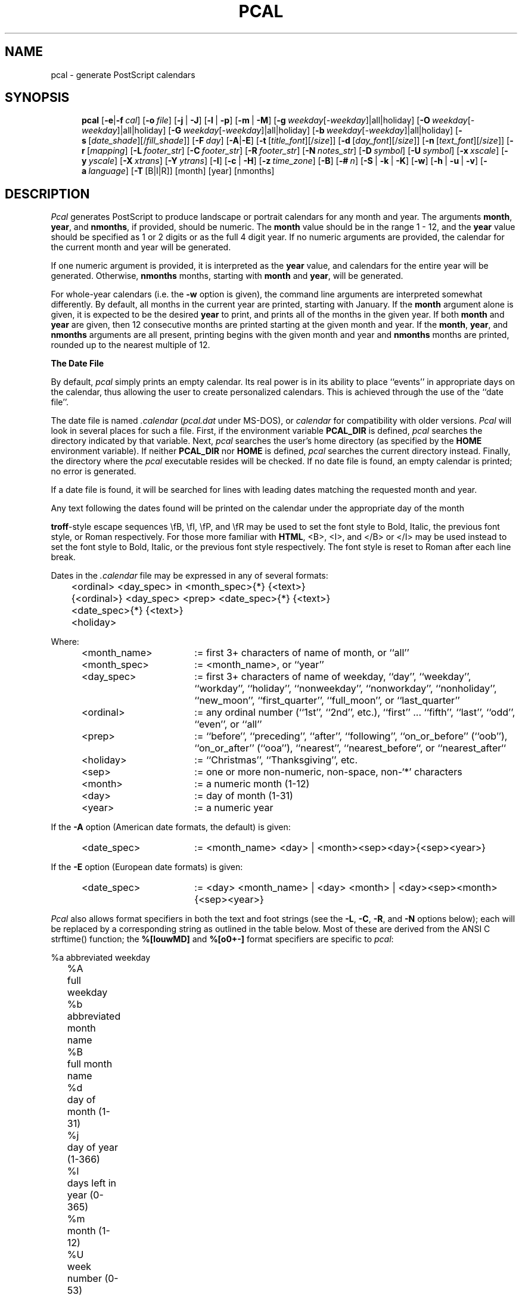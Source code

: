 .\" pcal.man - documentation for Pcal v4.7
.\"
.TH PCAL 1 "June 19, 1998" "Version 4.7" "USER COMMANDS"
.SH NAME
pcal \- generate PostScript calendars
.SH SYNOPSIS
.na
.in +5n
.ti -5n
.B pcal
[\fB\-e\fP|\fB\-f\fP\ \fIcal\fP\|]
[\fB\-o\fP\ \fIfile\fP\|]
[\fB\-j\fP\ |\ \fB\-J\fP]
[\fB\-l\fP\ |\ \fB\-p\fP]
[\fB\-m\fP\ |\ \fB\-M\fP]
[\fB\-g\fP\ \fIweekday\fR[\fI\-weekday\fR]|all|holiday]
[\fB\-O\fP\ \fIweekday\fR[\fI\-weekday\fR]|all|holiday]
[\fB\-G\fP\ \fIweekday\fR[\fI\-weekday\fR]|all|holiday]
[\fB\-b\fP\ \fIweekday\fR[\fI\-weekday\fR]|all|holiday]
[\fB\-s\fP\ [\fIdate_shade\fP][/\fIfill_shade\fP\|]]
[\fB\-F\fP\ \fIday\fP\|]
[\fB\-A\fP|\fB\-E\fP]
[\fB\-t\fP\ [\fItitle_font\fP][/\fIsize\fP\|]]
[\fB\-d\fP\ [\fIday_font\fP][/\fIsize\fP\|]]
[\fB\-n\fP\ [\fItext_font\fP][/\fIsize\fP\|]]
[\fB\-r\fP\ [\fImapping\fP]
[\fB\-L\fP\ \fIfooter_str\fP\|]
[\fB\-C\fP\ \fIfooter_str\fP\|]
[\fB\-R\fP\ \fIfooter_str\fP\|]
[\fB\-N\fP\ \fInotes_str\fP\|]
[\fB\-D\fP\ \fIsymbol\fP\|]
[\fB\-U\fP\ \fIsymbol\fP\|]
[\fB\-x\fP\ \fIxscale\fP\|]
[\fB\-y\fP\ \fIyscale\fP\|]
[\fB\-X\fP\ \fIxtrans\fP\|]
[\fB\-Y\fP\ \fIytrans\fP\|]
[\fB\-I\fP]
[\fB\-c\fP\ |\ \fB\-H\fP]
[\fB\-z\fP\ \fItime_zone\fP\|]
[\fB\-B\fP]
[\fB\-#\fP\ \fIn\fP\|]
[\fB\-S\fP\ |\ \fB\-k\fP\ |\ \fB\-K\fP]
[\fB\-w\fP]
[\fB\-h\fP\ |\ \fB\-u\fP\ |\ \fB\-v\fP]
[\fB\-a\fP\ \fIlanguage\fP\|]
[\fB\-T\fP\ [B|I|R]]
[month]
[year]
[nmonths]
.SH DESCRIPTION
.I Pcal
generates PostScript to produce landscape or portrait calendars for any 
month and year.  The arguments
.BR month ,
.BR year ,
and
.BR nmonths ,
if provided, should be numeric.  The 
.BR month
value should be in the range 1 \- 12, and the 
.BR year
value should be specified as 1 or 2 digits or as the full 4 digit year.
If no numeric arguments are provided, the calendar for the current month
and year will be generated.
.PP
If one numeric argument is provided, it is interpreted as the
.BR year
value, and calendars for the entire year will be generated.  Otherwise, 
.BR nmonths
months, starting with
.BR month
and
.BR year ,
will be generated.
.PP
For whole-year calendars (i.e. the
.B \-w
option is given), the command line arguments are interpreted somewhat
differently.  By default, all months in the current year are printed, starting
with January.  If the
.B month
argument alone is given, it is expected to be the desired
.B year
to print, and prints all of the months in the given year.  If both
.BR month " and " year
are given, then 12 consecutive months are printed starting at the given
month and year.  If the
.BR month ", " year ", and " nmonths
arguments are all present, printing begins with the given month and year and
.B nmonths
months are printed, rounded up to the nearest multiple of 12.
.PP
.B The Date File
.PP
By default,
.I pcal
simply prints an empty calendar.  Its real power is in its ability to place
``events'' in appropriate days on the calendar, thus allowing the user to
create personalized calendars.  This is achieved through the use of the
``date file''.
.PP
The date file is named
.IR \.calendar " (" pcal.dat
under MS-DOS),
or
.I calendar
for compatibility with older versions.
.I Pcal
will look in several places for such a file.  First, if the environment variable
.BR PCAL_DIR
is defined,
.I pcal
searches the directory indicated by that variable.
Next,
.I pcal 
searches the user's home directory (as specified by the
.BR HOME
environment variable).
If neither
.BR PCAL_DIR
nor
.BR HOME
is defined,
.I pcal
searches the current directory instead.  Finally, the directory where the
.I pcal
executable resides will be checked.  If no date file is found, an empty
calendar is printed; no error is generated.
.PP
If a date file is found, it will be searched for lines with
leading dates matching the requested month and year.
.PP
Any text following the dates found will be printed on the calendar under the
appropriate day of the month
.PP
\fBtroff\fP-style escape sequences \\fB, \\fI,
\\fP, and \\fR may be used to set the font style to Bold, Italic, the previous
font style, or Roman respectively.  For those more familiar with \fBHTML\fP,
<B>, <I>, and </B> or </I> may be used instead to set the font style to Bold,
Italic, or
the previous font style respectively.  The font style is reset to Roman after
each line break.
.PP
Dates in the
.I \.calendar
file may be expressed in any of several formats:
.PP
.ft CW
.nf
	<ordinal> <day_spec> in <month_spec>{*} {<text>}
	{<ordinal>} <day_spec> <prep> <date_spec>{*} {<text>}
	<date_spec>{*} {<text>}
	<holiday>
.fi
.ft
.PP
Where:
.PP
.\".nf
.TP 22
	<month_name>
:= first 3+ characters of name of month, or ``all''
.TP
	<month_spec>
:= <month_name>, or ``year''
.TP
	<day_spec>
:= first 3+ characters of name of weekday, ``day'', ``weekday'', ``workday'',
``holiday'', ``nonweekday'', ``nonworkday'', ``nonholiday'', ``new_moon'',
``first_quarter'', ``full_moon'', or ``last_quarter''
.TP
	<ordinal>
:= any ordinal number (``1st'', ``2nd'', etc.), ``first'' ... ``fifth'',
``last'', ``odd'', ``even'', or ``all''
.TP
	<prep>
:= ``before'', ``preceding'', ``after'', ``following'', ``on_or_before''
(``oob''), ``on_or_after'' (``ooa''), ``nearest'', ``nearest_before``, or
``nearest_after``
.TP
	<holiday>
:= ``Christmas'', ``Thanksgiving'', etc.
.TP
	<sep>
:= one or more non-numeric, non-space, non-`*' characters
.TP
	<month>
:= a numeric month (1-12)
.TP
	<day>
:= day of month (1-31)
.TP
	<year>
:= a numeric year
.PP
If the
.B \-A
option (American date formats, the default) is given:
.PP
.TP 22
	<date_spec>
:= <month_name> <day> | <month><sep><day>{<sep><year>}
.PP
If the
.B \-E
option (European date formats) is given:
.PP
.TP 22
	<date_spec>
:= <day> <month_name> | <day> <month> | <day><sep><month>{<sep><year>}
.PP
.I Pcal
also allows format specifiers in both the text and foot strings (see the
.BR \-L ,
.BR \-C ,
.BR \-R ,
and
.B \-N
options below); each will be replaced by a corresponding string as outlined
in the table below.  Most of these are derived from the ANSI C
.ft CW
strftime()
.ft
function; the 
.B %[louwMD]
and
.B %[o0+\-]
format specifiers are specific to
.IR pcal :
.PP
.nf
	%a	abbreviated weekday
	%A	full weekday
	%b	abbreviated month name
	%B	full month name
	%d	day of month (1-31)
	%j	day of year (1-366)
	%l	days left in year (0-365)
	%m	month (1-12)
	%U	week number (0-53)
	%W	week number (0-53)
	%u	week number (1-54)
	%w	week number (1-54)
	%y	year w/o century (00-99)
	%Y	year w/century
	%%	`%' character

	%o	print number as ordinal
	%0	print number with leading zeroes
	%+	use following month or year
	%\-	use previous month or year
	%{+N}[DWMY]	adjust date by +N days/weeks/months/years
	%{\-N}[DWMY]	adjust date by \-N days/weeks/months/years
.fi
.PP
The
.B %u
specifier considers the week containing 1/1 as week 1 and the following
logical Sunday (the first day of the week as printed; cf. the
.B \-F
option below) as the start of week 2; 
.B %U
considers the first logical Sunday as the first day of week 1.  
.B %w
and 
.B %W
behave like 
.B %u
and 
.B %U
respectively, but use the first logical Monday instead.  Note that
.B %w
has a different meaning to
.ft CW
strftime().
.ft
.PP
The 
.B %o
format specifier prints a number as an ordinal, with the appropriate suffix
(``st'', ``nd'', ``rd'', or ``th'' in English) appended.  For example,
.B %od
prints the day of the month as ``1st'', ``2nd'', ``3rd'', etc.
.PP
Unlike 
.ft CW
strftime(),
.ft
.I pcal
defaults to printing numbers (except
.BR %y )
without leading zeroes.  If leading zeroes are desired, the `0'
prefix may be used.  For example,
.B %0j
prints the first day of year as ``001''.
.PP
The
.B %+
and
.B %\-
format specifiers direct
.I pcal
to substitute the following/previous month/year in the following
.B [bBmyY]
specifier.  For example,
.B %+B
prints the name of the next month.
.PP
The
.B %{[+\-]N}[DWMY] 
format specifiers do not print anything, but instead adjust the working
date by \(+-
.BR N days
.RB ( D ),
weeks
.RB ( W ),
months
.RB ( M ),
or years
.RB ( Y ).
Subsequent format specifiers use the adjusted date instead of the
current date.  For example, 
.B %+1M %B %Y
adjusts the date forward by one month and then prints the resulting
month and year (``January 1992'' in December, 1991);
.B %\-2W %b %d
adjusts the date backward by two weeks and prints the resulting
month and day (``Jul 26'' on August 9).
.PP
Such date adjustments are normally cumulative; for example,
.B %+1Y%\-1D
adjusts the date forward by one year and then backward by one day.  If
.B %D
or
.B %M
is specified alone (or if
.B N
is zero),
.I pcal
restores the original date.  Note that
.B %M
has a different meaning to the
.ft CW
strftime()
.ft
function.
.PP
The ``Notes'' box (see below) uses the first of the current month as the
default date.  All foot strings use the first of the current month in
single-month mode and the first of the starting month in whole-year mode.
.PP
Examples:
.PP
.ft CW
.nf
	last Monday in May*         Memorial Day Holiday
.sp
	all Fridays in Oct          Status Meeting, 11 AM
	first workday in all        %-B progress report due
	all Fri in all              \\fBTime card due,\\fP 3 PM
	all Monday in all           Fiscal week %0W
	-2nd workday in all         Schedule for %+B due %+2D
	2nd full_moon in all        Blue Moon
	Fri on_or_before all 15     Pay Day
	even Fridays in year        Pay Day
	183rd day of year           Mid-year (%l days left)
.sp
	Tue after first Mon in Nov  Election Day (USA)
.sp
	4th Thu in Nov*             Thanksgiving
	Fri after 4th Thu in Nov*   Day after Thanksgiving
	workday nearest 12/25*      Holiday
.sp
	12/25/93*                   Christmas     # American
	25.12.93*                   Christmas     # European
	25. 12.*                    Christmas	  # European
.sp
	Dec 25*                     Christmas     # American
	25 Dec*                     Christmas     # European
	25. Dec*                    Christmas     # European
.fi
.ft
.PP
Any non-numeric character may separate numeric dates.  Holidays may
be flagged by following the date immediately with `*'
as in the examples above; this will cause the
date to be printed in gray.
``Each'' and ``every'' are accepted as synonyms for ``all'', and any word may
be used in place of ``in''.  The abbreviations ``oob'' and ``ooa'' may be used
in place of the keywords ``on_or_before'' and ``on_or_after'', respectively.
``Nearest'' attempts to match the specified date; if that fails, it tries
the day after, then the day before,
then two days after, two days before, and so forth until a match occurs.
.PP
Wildcard day names are also provided.  The keyword ``weekday'' applies to any
days which are normally printed in "logical black" - the predominant day
color - on the calendar.  The keyword
``workday'' is the same, but does not include any holidays.  The keyword
``holiday'' includes only those days flagged as holidays.  The keywords
``nonweekday'', ``nonworkday'', and ``nonholiday'' are also recognized as
negations of the above.  See the
.B CAVEATS
below for important notes on using these keywords.
Moon phases may also appear as wildcards; ``nm'' is accepted as a
synonym for ``new_moon'', ``1q'' and ``fq'' for ``first_quarter'', ``fm'' for
``full_moon'', ``3q'' for ``third_quarter'', and ``lq'' for ``last_quarter''. 
.PP
Ordinal day numbers may be used to specify dates, either relative to the
month or to the year.  Either words or numeric abbreviations may be used for
``first'' through ``fifth''; higher numbers must be given using the
numeric equivalent (e.g. 100th).  Negative ordinal numbers may even be used.
For example, ``\-2nd'' means ``next to last''.
.PP
``Odd'' and ``even'' do not refer to the actual date; instead, ``odd''
means ``alternate, starting with the first'', and ``even'' means ``alternate,
starting with the second''.  Thus, ``odd Fridays in March'' refers to
the first, third, and (if present) fifth Fridays in March - not to
those Fridays falling on odd dates.
.PP
``All'' refers to each individual month; ``year'' refers to the year
as an entity.  Thus ``odd Fridays in all'' refers to the first, third, and fifth
Friday of each month, while ``odd Fridays in year'' refers to
the first Friday of January and every other Friday thereafter.
.PP
``Nearest'', ``nearest_before'', and ``nearest_after'' refer to the
nearest weekday or wildcard day with respect to the specified
date.  ``Nearest_before'' and ``nearest_after'' allow the user to
specify how \fIpcal\fP is to disambiguate between two dates that are
equally near: e.g., ``nonweekday nearest_before [Wed.] 9/25/96'' refers
to Sunday, 9/22 while ``nonweekday nearest_after 9/25/96'' refers to
Saturday, 9/28.  (Note that ``nearest_before'' and ``nearest_after''
are equivalent to ``nearest'' when no such ambiguity exists: e.g.,
``nonweekday nearest_before [Thu.] 9/26/96'' refers to Saturday, 9/28.)
.PP
Text in the date file may use C-like escape sequences (i.e. a `\\' followed by
a character, 1 \- 3 octal digits, or `x' followed by 1 \- 2 hexadecimal digits).
Escaped whitespace (including
.B newline
) and the standard ANSI character escapes (`\\a', `\\b', `\\f', `\\n', `\\r',
`\\t', `\\v') are all replaced by a single blank.
.PP
The HTML special characters `&lt;' `&gt;' `&quot;' `&amp;' `&nbsp;' and
`&#NNN;' (NNN = any three decimal digits) are also supported.  These will
be propagated intact (be sure to escape the `#' in `&#NNN;') if the output
is specified as HTML (see the
.B -\H
flag); otherwise they will be converted to their ASCII equivalents.  This
allows a common date file to be used regardless of whether the desired
output format is HTML, PostScript, or
Un*x
.I "calendar(1)"
(see the
.B -\c
flag) input.
.PP
Lines in the
.I \.calendar
file consisting of 
.B year ####
(where
.B ####
is a numeric year) can be used
to set the year for following entries.  This assumes that the following
entries do not contain a year; any date entries containing year information
will set the remembered year to that year.
.PP
Lines in the
.I \.calendar
file consisting of 
.B year all
(or, alternatively, \fByear *\fP) direct \fIpcal\fP to wildcard
following entries against every applicable year.  This assumes
that the following
entries do not contain a year; any date entries containing year information
(or an explicit \fByear XXXX\fP entry) will set the remembered year
to that year.
.PP
Lines in the
.I \.calendar
file consisting of 
.B opt <options>
can be used to override the defaults for
any command-line options except
.BR \-c ,
.BR \-e ,
.BR \-f ,
.BR \-h ,
.BR \-H ,
.BR \-u ,
.BR \-v ,
.BR \-D ", and"
.BR \-U .
Any options specified in this manner
are, in turn, overridden by those specified explicitly on the command line.
.PP
Lines in the
.I \.calendar
file consisting of
.B note{/<number>} <month>
can be used to place notes regarding the
entire month in one of the unused blocks of the calendar.  The
.B <month>
indicator may be either a number 1 through 12 or an alphabetic month name
as described above;  ``note all'' will place the associated text in the
notes block for each month in the current year.
.B <number>
is an optional positive or negative number specifying the
empty box where the associated text is to be placed.  If positive,
.I pcal
counts forward from the first empty box; if negative,
.I pcal
counts backward from the last empty box.  Thus,
.BR ``note/1''
places the associated text in the first empty box;
.BR "note/-3"
in the third-to-last.  The default is -1 if no <number> is given
(last empty box, immediately preceding the small
calendars on the bottom row; cf.
.BR \-S ,
.BR \-k ,
and
.BR \-K ,
below).
.PP
Comments are supported in the
.I \.calendar
file.  Any characters following a `#' character through the end of the
line are ignored (unless the `#' character is escaped by `\\').
.PP
.I Pcal
supports rudimentary
.IR cpp -like
functionality in the
date file, allowing the following constructs:
.BR "define | undef" ,
.B if{{n}def} ... {elif ...}* {else ...} endif,
and
.BR include .
Note that these are not preceded by `#' as they are in C.
Symbol names defined using these keywords (or via the 
.B -D
option) are case-insensitive.
It is not an error to
.BR undef
an undefined symbol, nor to
.BR define
a previously-defined one.  An
.BR ifdef
alone is always
.BR false "; an"
.BR ifndef
alone is always
.BR true .
.BR if
is accepted as a synonym for
.BR ifdef .
.PP
The name of the file in the 
.BR include
directive may optionally be
surrounded by either "" or <>, both of which are ignored.  If the
name is not an absolute path, it is taken to be relative to the
directory where the file containing the directive is located.
If the string "%y" appears in the file name, it is replaced by the last two
digits of the current year or, if "year all" is in effect, is expanded to
all applicable years.
.I Pcal
is smart enough to translate
.B ~/
to the user's home directory.
.PP
.I pcal
normally terminates immediately if the file specified in an
.BR include
directive does not exist.  An alternate form of the directive,
.BR include? ,
directs
.I pcal
to continue silently if the file does not exist or cannot be opened.
.PP
In addition to pre-processing keywords,
.I pcal
also accepts boolean expressions in
.B if{{n}def}
and
.B elif
directives.  These expressions consist of symbol names joined by the boolean
operators
.BR ! ", " & ", " ^ ", and "
.BR | ,
in order of precedence, high to low.  Parentheses may be used to alter the
precedence.  The synonyms
.BR && " and " ||
are accepted for
.BR & " and " | .
A symbol name evaluates to 
.B true
if currently defined,
.B false
if not; thus:
.PP
.ft CW
.nf
	ifdef A | B | C
.fi
.ft
.PP
\&...is
.B true
if any of the symbols A, B, and C is defined, and:
.PP
.ft CW
.nf
	ifdef A & B & C
.fi
.ft
.PP
\&...is
.B true
if they all are.  Note that 
.B ifndef <expr>
is equivalent to 
.B ifdef !( <expr> ).
.PP
.B The Moon File
.PP
If a file of the name
.IR .moon## " (" moon##.dat
under MS-DOS),
where
.B ##
is the last two digits of the calendar year, exists in the same directory
as the date file (or in the directory where 
.I pcal
resides),
.I pcal
uses the information contained within to calculate the phase of the
moon.  If a) no such file exists, b) the
.B \-e
flag (do not use a date file) is specified, or c) the
.B \-z
flag (specify time zone) is specified, then
.I pcal
uses an algorithm to calculate the phase of the moon.
.PP
Entries in the moon file must conform to the following syntax:
.PP
If the
.B \-A
option (American date formats, the default) is given:
.PP
.ft CW
.nf
	<quarter> <month><sep><day> {<hour><sep><min>}
.fi
.ft
.PP
If the
.B \-E
option (European date formats) is given:
.PP
.ft CW
.nf
	<quarter> <day><sep><month> {<hour><sep><min>}
.fi
.ft
.PP
Where:
.PP
.nf
	<quarter>	:= ``nm'', ``fq'' or ``1q'', ``fm'', ``3q'' or ``lq'' (new moon,
				first quarter, full moon, last quarter)
	<hour>		:= number 0-23 (24-hour clock)
	<min>		:= number 0-59
.fi
.PP
This file must contain entries for all quarter moons in the year,
in chronological order; if any errors are encountered,
.I pcal
will revert to using its default algorithm.
.PP
As in the date file, comments start with `#' and run through the
end of the given line.  
.PP
The moon file may optionally contain an \fBopt \-A\fR or \fBopt \-E\fR line
to specify the format of its own date entries independently of the format
used in the date file.  No other flags are legal in the moon file.
.PP
.B Options
.PP
.I Pcal
has many options:
.P
.TP
.B \-e
Prints an empty calendar.  Do not print entries from a
.I \.calendar
file even if one exists.
.TP
.BI \-f " cal"
Directs
.I pcal
to use the file name
.I cal
as the input file in place of the default
.I \.calendar
file.  Note that the search rules are different when
.B \-f
is used.  If
.I cal
is an absolute file name (i.e., starting with a `/'), then
.I pcal
attempts to open only that file.  Otherwise,
.I pcal
looks for
.I cal
in the current directory, then in the directory indicated by the environment
variable
.B PCAL_DIR 
(if defined), and finally in the directory where the
.I pcal
executable resides.  If the given
.I cal
file is not found, an error results.
.TP
.BI \-o " file"
Directs
.I pcal
to write the output to
.I file
instead of to stdout.
.TP
.B \-l
Causes the output to be in landscape mode (default).  This also resets the
x- and y-axis scaling and translation factors to the defaults for
landscape mode.
.TP
.B \-p
Causes the output to be in portrait mode.  This also resets the
x- and y-axis scaling and translation factors to the defaults for portrait
mode.
.TP
.B \-j
Causes the Julian date (day of year) to be printed in each calendar box.
.TP
.B \-J
Causes the Julian date and the number of days remaining in the year to
be printed in each calendar box.
.TP
.B \-m
Causes moon icons to be printed on dates corresponding to
new, half, and full moons (the default is that no moons are printed).
.TP
.B \-M
Causes moon icons to be printed on all dates (the default is
that no moons are printed).
.TP
.BI \-g " day1\fR[\fI\-day2\fR]" " | all | holiday "
Causes all dates falling on weekday
.I day1
(through 
.I day2
if specified) to be printed in gray;
.B \-g all
causes all weekdays (other than holidays) to be printed in gray;
.B \-g holiday
causes all holidays to be printed in gray.  \fIday1\fR and \fIday2\fR
may wrap around weekends; for example,
.B \-g fri\-sun
causes Fridays, Saturdays, and Sundays to be printed in gray.
.TP
.BI \-O " day1\fR[\fI\-day2\fR]" " | all | holiday "
Similar to
.BR \-g ,
but the selected days will be printed as outlined characters.
.TP
.BI \-G " day1\fR[\fI\-day2\fR]" " | all | holiday "
Similar to
.BR \-g ,
but the selected days will be printed as outlined characters filled with gray.
.TP
.BI \-b " day1\fR[\fI\-day2\fR]" " | all | holiday "
Similar to \- you guessed it \-
.BR \-g ,
but the selected days will be printed in black.  Since black is the default
for weekdays, \-b is primarily used to overriding other flags (e.g.,
.B \-g all \-b sat-sun
).
.TP
.BR "    Note:"
The default for the above
options is to print Saturdays, Sundays, and holidays in gray and all
other days in black.  For backward compatibility with earlier
versions of 
.IR pcal ,
.BR \-O
and
.BR \-G
alone change all non-black days to the specified color.
.TP
.BI \-s " [date_shade][/fill_shade]"
Overrides the default values for date and/or fill box shading.  These values
must be in the range 0.0 (black) through 1.0 (white); they may be set
independently of each other.  The default values are 0.8 for dates and 0.9
for empty boxes.
.TP
.BR "    Note:"
For use with color printers, \fBdate_shade\fP and \fBfill_shade\fP may
optionally be specified as a set of \fIred\fP:\fIgreen\fP:\fIblue\fP values;
\fIred\fP, \fIblue\fP, and \fIgreen\fP must in the range 0.0 through 1.0.  At
least one ':' must be present for this option to be recognized; omitted
values are set to 0.0.
.TP
.BI \-F " day"
Selects weekday
.I day
as the first day of the week.  The given day will appear in the left-most
column of the calendar.  \fIday\fP may be specified either as a weekday
name or, optionally, as a number in the range 0 (Sunday) through 6 (Saturday).
.TP
.B \-A
Directs
.I pcal
to use American date conventions
.B mm/dd{/yy}
and
.B month dd
) when parsing the date file (default).
.TP
.B \-E
Directs
.I pcal
to use European date conventions
.B dd/mm{/yy}
and
.B dd month
) when parsing the date file.
.TP
.BI \-X " xtrans"
Specifies the x-axis translation value for positioning the output on the page.
.TP
.BI \-Y " ytrans"
Specifies the y-axis translation value for positioning the output on the page.
.TP
.BI \-x " xscale"
Specifies the x-axis scaling factor for the calendar size.
.TP
.BI \-y " yscale"
Specifies the y-axis scaling factor for the calendar size.
.TP
.BI \-t " \fR[\fItitle_font\fR][\fB/\fIsize\fR]"
Specifies the name of a font to use to print all the calendar heading text: the
month name and year at the top of the calendar, the weekday names, the notes
box heading, and the foot strings.  The user may optionally specify the font size for the
month/year heading (single-month calendar only); for example,
.B "pcal \-t Times-Roman/54"
sets the font to Times-Roman and the month/year point size to 54.  The font
size may also be changed independently:
.B "pcal \-t /54"
changes the point size to 54 without affecting the font name.
.TP
.BI \-d " \fR[\fIdate_font\fR][\fB/\fIsize\fR]"
Similar to the
.B \-t
option, but selects the font and/or size used to print the dates.
.TP
.BI \-n " \fR[\fItext_font\fR][\fB/\fIsize\fR]"
Similar to the
.B \-t
and
.B \-d
options, but selects the font and/or size used to print the text associated
with each day and in the "Notes" blocks.
.TP
.BI \-r " \fR[\fImapping\fR]"
Specifies an 8-bit character set remapping for printing the diacritical
marks common to European languages; \fImapping\fR may be "Roman8" (ROMAN-8
extended character set), "Latin1" (ISO LATIN-1 extended character set), or
"none" (builtin 8-bit mappings only).  It may be
abbreviated to a single character if desired.
.TP
.BI \-D " symbol"
Defines the named symbol prior to reading the date file.
.TP
.BI \-U " symbol"
Un-defines the named symbol prior to reading the date file.
.TP
.BI \-L " string"
Causes the accompanying string to be printed as a left-justified footer.
Format specifiers denoting the month and/or year may appear in the string;
the appropriate values will be substituted upon printing.
.TP
.BI \-C " string"
Similar to
.BR \-L ,
but causes the accompanying string to be printed as a centered footer.  If
the
.B \-H
flag (generate calendar as HTML table) was specified, this string will be
used as the title and heading.
.TP
.BI \-R " string"
Similar to
.BR \-L ,
but causes the accompanying string to be printed as a right-justified footer.
.TP
.BI \-N " string"
Causes the accompanying string to be printed as the heading for the "Notes"
box.  Note, however, that 
.I pcal
makes no attempt to ensure that it fits.
.TP
.B \-B
Causes
.I pcal
to leave unused calendar boxes blank (default is gray).
.TP
.BI \-# " n"
Causes
.I pcal
to print
.I n
copies (maximum: 100) of each output page.
.TP
.BI \-S
Causes
.I pcal
to suppress printing the small calendars.  See the
.B CAVEATS
section for further details.
.TP
.BI \-k
Causes
.I pcal
to print the small calendars in the upper left corner (the default is to print
them at the lower right). 
.TP
.BI \-K
Causes
.I pcal
to print the small calendar for the previous month in the upper left corner
and the next month in the lower right (the default is to print both at
the lower right).
.TP
.BI \-w
Causes
.I pcal
to print a calendar for 12 consecutive months: 3 rows / 4
columns in landscape mode, 4 rows / 3 columns in portrait mode.  See the
.B CAVEATS
section for details on the use of this option with other options.
.IP
Pcal predefines the symbol \fBwhole_year\fP when the \fI-w\fP flag is in
effect.
.TP
.BI \-c
Causes
.I pcal
to generate a date file suitable for use as input to the Un*x
.I "calendar(1)"
utility.  The normal PostScript output is suppressed.
.TP
.BI \-H
Causes
.I pcal
to generate a calendar in HTML table format.  The normal PostScript
output is suppressed.
.IP
The HTML table format does not support moons, Julian dates, alternate date
colors, left or right footstrings (but see the
.B \-C
flag), alternate fonts/sizes, transformation and scaling factors,
fill box shading, or Esperanto.
.TP
.BI \-z " time_zone"
Forces
.I pcal
to ignore the moon file and to use its internal algorithm for moon phase
calculations, adjusting the phase by
.I time_zone
hours (where
.I time_zone
is expressed in hours west of UTC).
.TP
.B \-I
Resets all parameters to the program defaults.
.TP
.B \-h
Causes
.I pcal
to write version information, parameter usage message, and full explanation of options
and file formats (to
.IR stdout )
and terminate.
.TP
.B \-u
Causes
.I pcal
to write version information and parameter usage message (to
.IR stdout )
and terminate.
.TP
.B \-v
Causes
.I pcal
to write version information only (to
.IR stdout )
and terminate.
.IP
Pcal predefines the symbol \fBvX_X\fP, where \fBX_X\fP denotes the current
version of Pcal (i.e., v4.7 predefines \fBv4_7\fP).
.TP
.BI \-a " language"
Select the language for the names of months and days.  As of v4.6,
the following languages are supported:
.B de
(German),
.B en
(English)
.B eo
(Esperanto)
.B es
(Spanish),
.B fr
(French),
.B gr
(Greek),
and
.B it
(Italian).
The default is 
.BR en .
.IP
.B "Note:"
In order to display diacritical marks, languages other than English
require that the fonts be remapped (typically via the "Latin1"
remapping).  If no remapping is specified, \fIpcal\fP selects a remapping
appropriate to the selected language; note that the Greek language also
requires an ELOT-928 font (available from ah@doc.ic.ac.uk).  Also see the
.BR \-r " and " \-t
options.
.IP
If Esperanto is selected, Pcal converts [cghjsuCGHJSU][xX^] and
[uU][xX~] to the corresponding accented character; e.g. "jxauxdo",
"j^au~do", or any equivalent form will print as "j-circumflex a
u-breve d o".
.IP
Day and month names in the date file may be expressed in either
the default language specified at compile-time or the language
selected on the command line.
.IP
Pcal predefines the symbol \fBlang_XX\fP, where \fBXX\fP is the two-character
abbreviation for the selected language.
.TP
.BR \-T " [B|I|R]"
Select the default typeface
(Bold, Italic, or Roman) for printing date/note text.  This
flag may be specified multiple times within the date file
(via "opt") to reset the font style on the fly - for example, to
print all holidays in Bold.
.PP
Any option (except
.B \-G
and
.BR \-O ","
for backward-compatibility)
which normally takes an argument may be specified without
the argument in order to reset the value to the program default.  Note that
while the
.B \-D
option alone clears all the defined symbols, the
.B \-U
option alone has no effect.  The
.B \-
(or
.BR "\-\|\-" " as per"
System V) argument may be used to disambiguate command lines such as:
.IP
.B pcal \-t 9 90
.PP
This could be written instead as one of the following:
.IP
.B pcal \-t \- 9 90
.br
.B pcal \-t \-\|\- 9 90
.PP
If the environment variable
.BR PCAL_OPTS
is defined, its contents are parsed as a command line.  Flags set via
.BR PCAL_OPTS
override the program defaults, but are overridden by options set via 
.B opt
lines in the
.I \.calendar
file or explicitly on the command line.
.SH CAVEATS
The ``workday'' and ``holiday'' keywords are aware of only those holidays
which have already been flagged at the point where they appear.  For example,
consider January 1990:
.PP
.ft CW
.nf
.ne 7
			    January 1990
			 S  M Tu  W Th  F  S
			    1  2  3  4  5  6
			 7  8  9 10 11 12 13
			14 15 16 17 18 19 20
			21 22 23 24 25 26 27
			28 29 30 31
.fi
.ft
.PP
If the
.I \.calendar
file looked like this:
.PP
.ft CW
.nf
	workday on_or_before all 15	payday
	3rd Mon in Jan*			MLK day
.fi
.ft
.PP
\&\.\.\. then
.I pcal
would mark the 15th as ``payday'' since at that point in the
.I \.calendar
file it has no way of knowing that January 15th will later be flagged as a
holiday.  If the two lines were reversed, such that the holiday preceded the
``workday'' wildcard, then
.I pcal
would work as intended, marking instead the 12th as ``payday''.  Also, beware
of year boundaries which affect the handling of all of the day wildcard
keywords.  In general, it is best to place monthly wildcards such as the
example above at the end of each year to achieve the desired effect.
.PP
Only the positive ordinals may be used in conjunction with prepositions (e.g.,
"fourth Sunday before 12/25").  (It could be argued that "last Sunday before
12/25" should be accepted as a synonym for "first Sunday before 12/25", but
then what does "last Sunday after 12/25" mean?)
.PP
When the
.B \-w
and
.B \-p
options are used together,
.I pcal
revises the y-scale factor in order to use the entire portrait page; therefore,
the user should avoid using use the
.B \-y
option when using both the
.B \-w
and
.B \-p
options.  Use of the
.B \-w
option in any case effectively disables the
.BR \-m ", " \-M ", " \-j ", and "
.B \-J
options.
.PP
The output of the
.B \-c
option may be used as input to subsequent runs of
.IR pcal .
Note, however, that
.B opt
lines (except for an automatic
.BR "opt \-[A|E]" ),
comments, ``note'' text, and
.BR ifdef 'd-out
source will be lost.
.PP
The
.B \-S
option interacts with
.BR note{/<number>} ;
if used, it should be specified either on the command line or prior to
the first
.B note
line in the date file.
.SH SEE ALSO
cal(1),
calendar(1).
.SH AUTHORS
The original PostScript code to generate the calendars was written by
Patrick Wood (Copyright (c) 1987 by Patrick Wood of Pipeline Associates,
Inc.), and authorized for modification and redistribution.  The calendar
file inclusion code was originally written in "bs(1)" by Bill Vogel of AT&T.
Patrick's original PostScript was modified and enhanced several times by
King Ables, Tim Tessin, Joe Wood, Jeff Mogul, Mark Hanson, and others whose
names have regrettably been lost.  This C version was originally created by
Ken Keirnan of Pacific Bell; additional enhancements by Joseph P. Larson,
Ed Hand, Andrew Rogers, Mark Kantrowitz, Joe Brownlee, Andy Fyfe, Steve
Grandi, and Geoff Kuenning.  The moon routines were originally written by
Jef Poskanzer and Craig Leres, and were incorporated into Pcal by Richard
Dyson.  International language support was added by Angelo Haritsis (except
Esperanto, by Andrew Rogers).
